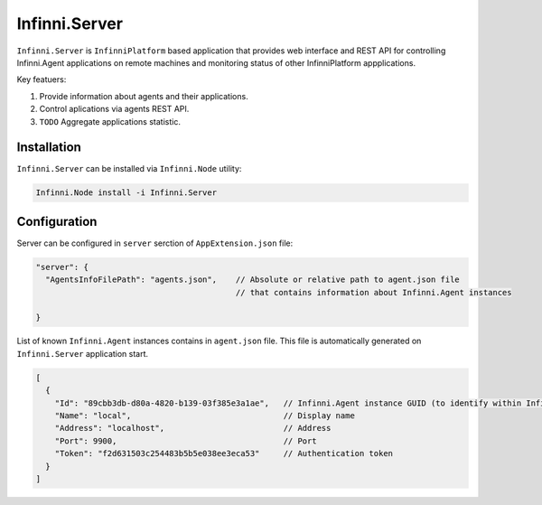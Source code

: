 Infinni.Server
=============

``Infinni.Server`` is ``InfinniPlatform`` based application that provides web interface and REST API for controlling Infinni.Agent applications 
on remote machines and monitoring status of other InfinniPlatform appplications. 

Key featuers:

#. Provide information about agents and their applications.
#. Control aplications via agents REST API.
#. ``TODO`` Aggregate applications statistic.

Installation
------------

``Infinni.Server`` can be installed via ``Infinni.Node`` utility:

.. code-block:: console

    Infinni.Node install -i Infinni.Server 

Configuration
-------------

Server can be configured in ``server`` serction of  ``AppExtension.json`` file:

.. code-block:: javascript

    "server": {
      "AgentsInfoFilePath": "agents.json",    // Absolute or relative path to agent.json file 
                                              // that contains information about Infinni.Agent instances      

    }

List of known ``Infinni.Agent`` instances contains in ``agent.json`` file.
This file is automatically generated on ``Infinni.Server`` application start.

.. code-block:: javascript

    [
      {
        "Id": "89cbb3db-d80a-4820-b139-03f385e3a1ae",   // Infinni.Agent instance GUID (to identify within Infinni.Server) 
        "Name": "local",                                // Display name
        "Address": "localhost",                         // Address
        "Port": 9900,                                   // Port
        "Token": "f2d631503c254483b5b5e038ee3eca53"     // Authentication token 
      }
    ]